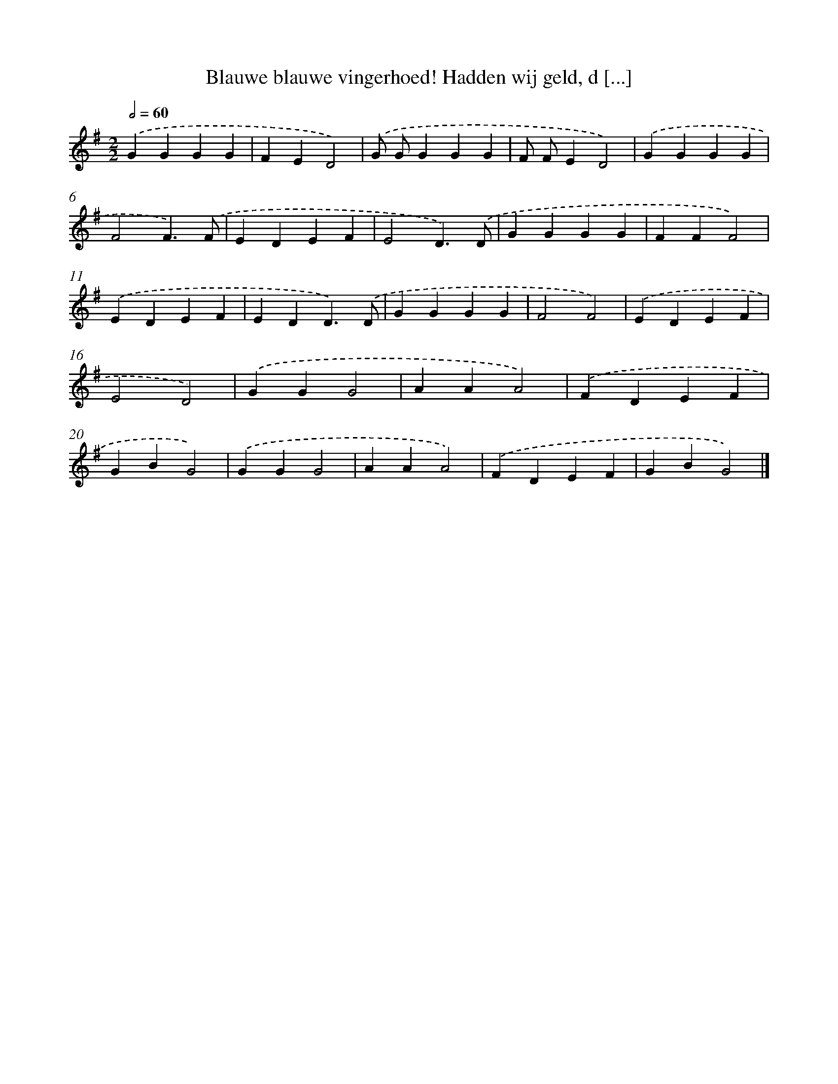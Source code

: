 X: 13013
T: Blauwe blauwe vingerhoed! Hadden wij geld, d [...]
%%abc-version 2.0
%%abcx-abcm2ps-target-version 5.9.1 (29 Sep 2008)
%%abc-creator hum2abc beta
%%abcx-conversion-date 2018/11/01 14:37:30
%%humdrum-veritas 3180668364
%%humdrum-veritas-data 3963032067
%%continueall 1
%%barnumbers 0
L: 1/4
M: 2/2
Q: 1/2=60
K: G clef=treble
.('GGGG |
FED2) |
.('G/ G/GGG |
F/ F/ED2) |
.('GGGG |
F2F3/).('F/ |
EDEF |
E2D3/).('D/ |
GGGG |
FFF2) |
.('EDEF |
EDD3/).('D/ |
GGGG |
F2F2) |
.('EDEF |
E2D2) |
.('GGG2 |
AAA2) |
.('FDEF |
GBG2) |
.('GGG2 |
AAA2) |
.('FDEF |
GBG2) |]
